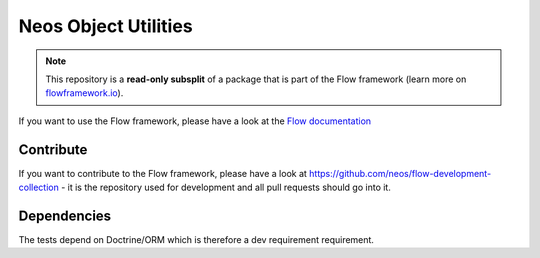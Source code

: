----------------------------
Neos Object Utilities
----------------------------

.. note:: This repository is a **read-only subsplit** of a package that is part of the
          Flow framework (learn more on `flowframework.io <http://www.flowframework.io/>`_).

If you want to use the Flow framework, please have a look at the `Flow documentation
<http://flowframework.readthedocs.org/en/stable/>`_

Contribute
----------

If you want to contribute to the Flow framework, please have a look at
https://github.com/neos/flow-development-collection - it is the repository
used for development and all pull requests should go into it.

Dependencies
------------

The tests depend on Doctrine/ORM which is therefore
a dev requirement requirement.